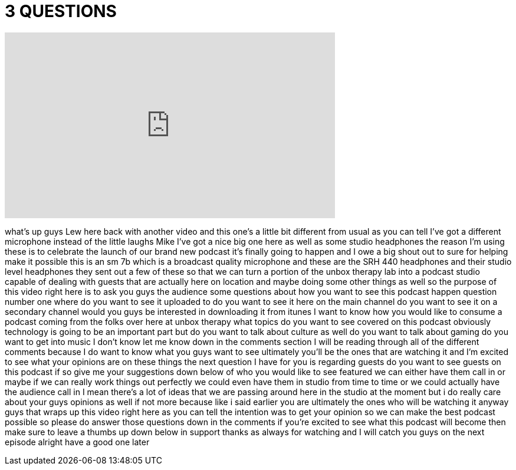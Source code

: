 = 3 QUESTIONS
:published_at: 2013-08-15
:hp-alt-title: 3 QUESTIONS
:hp-image: https://i.ytimg.com/vi/bAKfdYM5wy0/maxresdefault.jpg


++++
<iframe width="560" height="315" src="https://www.youtube.com/embed/bAKfdYM5wy0?rel=0" frameborder="0" allow="autoplay; encrypted-media" allowfullscreen></iframe>
++++

what's up guys Lew here back with
another video and this one's a little
bit different from usual as you can tell
I've got a different microphone instead
of the little laughs Mike I've got a
nice big one here as well as some studio
headphones the reason I'm using these is
to celebrate the launch of our brand new
podcast it's finally going to happen and
I owe a big shout out to sure for
helping make it possible this is an sm
7b which is a broadcast quality
microphone and these are the SRH 440
headphones and their studio level
headphones they sent out a few of these
so that we can turn a portion of the
unbox therapy lab into a podcast studio
capable of dealing with guests that are
actually here on location and maybe
doing some other things as well so the
purpose of this video right here is to
ask you guys the audience some questions
about how you want to see this podcast
happen question number one where do you
want to see it uploaded to do you want
to see it here on the main channel do
you want to see it on a secondary
channel would you guys be interested in
downloading it from itunes I want to
know how you would like to consume a
podcast coming from the folks over here
at unbox therapy what topics do you want
to see covered on this podcast obviously
technology is going to be an important
part but do you want to talk about
culture as well do you want to talk
about gaming do you want to get into
music I don't know let me know down in
the comments section I will be reading
through all of the different comments
because I do want to know what you guys
want to see ultimately you'll be the
ones that are watching it and I'm
excited to see what your opinions are on
these things the next question I have
for you is regarding guests do you want
to see guests on this podcast if so give
me your suggestions down below of who
you would like to see featured we can
either have them call in or maybe if we
can really work things out perfectly we
could even have them in studio from time
to time or we could actually have the
audience call in I mean there's a lot of
ideas that we are passing around here in
the studio at the moment but i do really
care about your guys opinions as well if
not more because like i said earlier you
are ultimately the ones who will be
watching it anyway guys that wraps up
this video right here as you can tell
the intention was to get your opinion so
we can make the best podcast possible so
please do answer those questions down in
the comments if you're excited to see
what this podcast will
become then make sure to leave a thumbs
up down below in support thanks as
always for watching and I will catch you
guys on the next episode alright have a
good one later